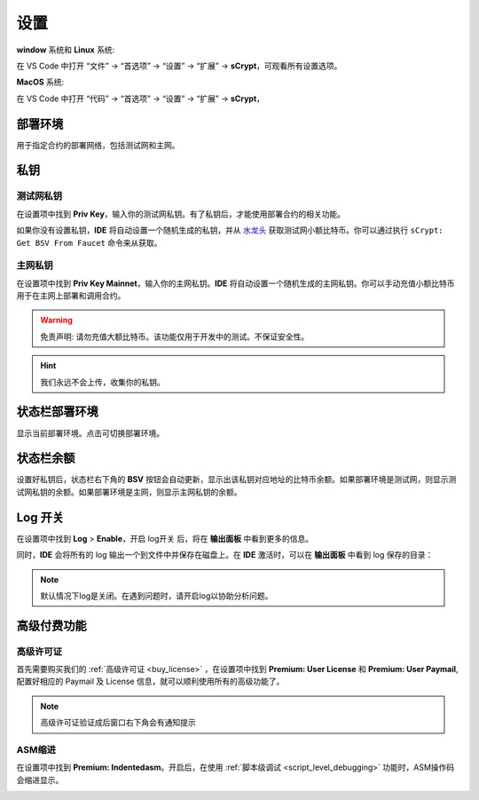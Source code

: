 ===========================================
设置
===========================================

**window** 系统和 **Linux** 系统:

在 VS Code 中打开 “文件” -> “首选项” -> “设置” -> “扩展” -> **sCrypt**，可观看所有设置选项。

.. image:: ./images/settings.png
  :width: 100%

**MacOS** 系统: 

在 VS Code 中打开 “代码” -> “首选项” -> “设置” -> “扩展” -> **sCrypt**，


.. image:: ./images/setting-macos.png
  :width: 100%

.. _settings_env:

部署环境
===========================================

用于指定合约的部署网络，包括测试网和主网。

.. image:: ./images/env.png
  :width: 100%


.. _settings_privatekey:

私钥
===========================================

测试网私钥
----------

在设置项中找到 **Priv Key**，输入你的测试网私钥。有了私钥后，才能使用部署合约的相关功能。

.. image:: ./images/privatekey.png
    :width: 100%

如果你没有设置私钥，**IDE** 将自动设置一个随机生成的私钥，并从 `水龙头`_ 获取测试网小额比特币。你可以通过执行 ``sCrypt: Get BSV From Faucet`` 命令来从获取。


主网私钥
----------

在设置项中找到 **Priv Key Mainnet**，输入你的主网私钥。**IDE** 将自动设置一个随机生成的主网私钥。你可以手动充值小额比特币用于在主网上部署和调用合约。


.. warning::

  免责声明: 请勿充值大额比特币。该功能仅用于开发中的测试。不保证安全性。

.. image:: ./images/privatekeyMainnet.png
    :width: 100%



.. hint::

  我们永远不会上传，收集你的私钥。

状态栏部署环境
===========================================

显示当前部署环境。点击可切换部署环境。

.. image:: ./images/statusbar_env.png
    :width: 100%

状态栏余额
===========================================

设置好私钥后，状态栏右下角的 **BSV** 按钮会自动更新，显示出该私钥对应地址的比特币余额。如果部署环境是测试网，则显示测试网私钥的余额。如果部署环境是主网，则显示主网私钥的余额。

.. image:: ./images/status_bsv.png
    :width: 100%


Log 开关
===========================================

.. image:: ./images/settings-log.png
    :width: 100%

在设置项中找到 **Log** > **Enable**，开启 log开关 后，将在 **输出面板** 中看到更多的信息。

同时，**IDE** 会将所有的 log 输出一个到文件中并保存在磁盘上。在 **IDE** 激活时，可以在 **输出面板** 中看到 log 保存的目录：

.. image:: ./images/logpath.png
    :width: 100%

.. note::

    默认情况下log是关闭。在遇到问题时，请开启log以协助分析问题。


高级付费功能
===========================================

.. _settings_license:

高级许可证
-----------------------------------------

首先需要购买我们的 :ref:`高级许可证 <buy_license>` ，在设置项中找到 **Premium: User License** 和 **Premium: User Paymail**,  配置好相应的 Paymail 及 License 信息，就可以顺利使用所有的高级功能了。

.. note::

  高级许可证验证成后窗口右下角会有通知提示

.. image:: ./images/settings_license.png
    :width: 100%


ASM缩进
-----------------------------------------

在设置项中找到 **Premium: Indentedasm**。开启后，在使用 :ref:`脚本级调试 <script_level_debugging>` 功能时，ASM操作码会缩进显示。


.. image:: ./images/indentedasm.png
    :width: 100%


.. _水龙头: https://witnessonchain.com/faucet/tbsv

.. _faucet: https://witnessonchain.com/faucet/tbsv


